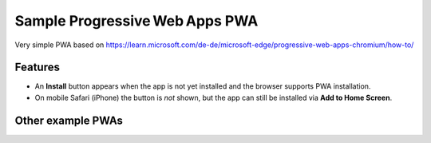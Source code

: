 Sample Progressive Web Apps PWA
===============================

Very simple PWA based on https://learn.microsoft.com/de-de/microsoft-edge/progressive-web-apps-chromium/how-to/

Features
--------

- An **Install** button appears when the app is not yet installed and the browser supports PWA
  installation.  
- On mobile Safari (iPhone) the button is *not* shown, but the app can still be installed via
  **Add to Home Screen**.

Other example PWAs
------------------

+----------------+------------------------+-------------------------------------------------------------------------------------------------------------------------------------+
| App            | URL                    | Highlights                                                                                                                           |
+================+========================+=====================================================================================================================================+
| Air Horner     | https://airhorner.com  | One-button air-horn built by Chrome Labs; ultra-small manifest and service-worker; works fully offline.                              |
+----------------+------------------------+-------------------------------------------------------------------------------------------------------------------------------------+
| Squoosh        | https://squoosh.app    | Google’s image optimizer; uses screenshots and description to trigger Chrome’s richer desktop install UI.                           |
+----------------+------------------------+-------------------------------------------------------------------------------------------------------------------------------------+
| web.dev        | https://web.dev        | Google’s developer portal; showcases best-practice PWA patterns.                                                                    |
+----------------+------------------------+-------------------------------------------------------------------------------------------------------------------------------------+
| Twitter / X    | https://twitter.com    | Large real-world PWA running Workbox; install button may be hidden on some desktop browsers.                                         |
+----------------+------------------------+-------------------------------------------------------------------------------------------------------------------------------------+
